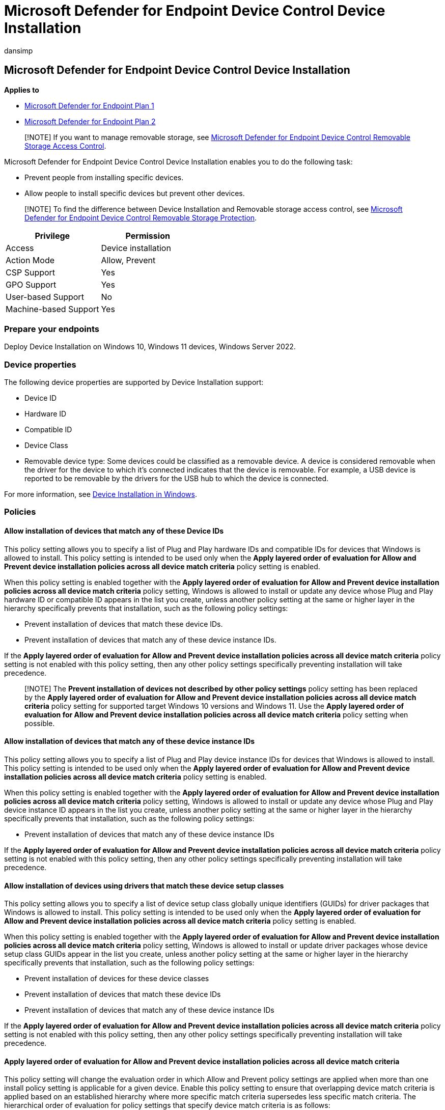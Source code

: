 = Microsoft Defender for Endpoint Device Control Device Installation
:audience: ITPro
:author: dansimp
:description: This topic provides a walk through about Microsoft Defender for Endpoint Device Control Device Installation
:manager: dansimp
:ms.author: dansimp
:ms.collection: M365-security-compliance
:ms.date: 08/11/2022
:ms.localizationpriority: medium
:ms.mktglfcycl: deploy
:ms.pagetype: security
:ms.service: microsoft-365-security
:ms.sitesec: library
:ms.subservice: mde
:ms.topic: conceptual
:search.appverid: met150

== Microsoft Defender for Endpoint Device Control Device Installation

*Applies to*

* https://go.microsoft.com/fwlink/p/?linkid=2154037[Microsoft Defender for Endpoint Plan 1]
* https://go.microsoft.com/fwlink/p/?linkid=2154037[Microsoft Defender for Endpoint Plan 2]

____
[!NOTE] If you want to manage removable storage, see link:/microsoft-365/security/defender-endpoint/device-control-removable-storage-access-control[Microsoft Defender for Endpoint Device Control Removable Storage Access Control].
____

Microsoft Defender for Endpoint Device Control Device Installation enables you to do the following task:

* Prevent people from installing specific devices.
* Allow people to install specific devices but prevent other devices.

____
[!NOTE] To find the difference between Device Installation and Removable storage access control, see link:/microsoft-365/security/defender-endpoint/device-control-removable-storage-protection?view=o365-worldwide&preserve-view=true[Microsoft Defender for Endpoint Device Control Removable Storage Protection].
____

|===
| Privilege | Permission

| Access
| Device installation

| Action Mode
| Allow, Prevent

| CSP Support
| Yes

| GPO Support
| Yes

| User-based Support
| No

| Machine-based Support
| Yes
|===

=== Prepare your endpoints

Deploy Device Installation on Windows 10, Windows 11 devices, Windows Server 2022.

=== Device properties

The following device properties are supported by Device Installation support:

* Device ID
* Hardware ID
* Compatible ID
* Device Class
* Removable device type: Some devices could be classified as a removable device.
A device is considered removable when the driver for the device to which it's connected indicates that the device is removable.
For example, a USB device is reported to be removable by the drivers for the USB hub to which the device is connected.

For more information, see link:/windows/client-management/manage-device-installation-with-group-policy[Device Installation in Windows].

=== Policies

==== Allow installation of devices that match any of these Device IDs

This policy setting allows you to specify a list of Plug and Play hardware IDs and compatible IDs for devices that Windows is allowed to install.
This policy setting is intended to be used only when the *Apply layered order of evaluation for Allow and Prevent device installation policies across all device match criteria* policy setting is enabled.

When this policy setting is enabled together with the *Apply layered order of evaluation for Allow and Prevent device installation policies across all device match criteria* policy setting, Windows is allowed to install or update any device whose Plug and Play hardware ID or compatible ID appears in the list you create, unless another policy setting at the same or higher layer in the hierarchy specifically prevents that installation, such as the following policy settings:

* Prevent installation of devices that match these device IDs.
* Prevent installation of devices that match any of these device instance IDs.

If the *Apply layered order of evaluation for Allow and Prevent device installation policies across all device match criteria* policy setting is not enabled with this policy setting, then any other policy settings specifically preventing installation will take precedence.

____
[!NOTE] The *Prevent installation of devices not described by other policy settings* policy setting has been replaced by the *Apply layered order of evaluation for Allow and Prevent device installation policies across all device match criteria* policy setting for supported target Windows 10 versions and Windows 11.
Use the *Apply layered order of evaluation for Allow and Prevent device installation policies across all device match criteria* policy setting when possible.
____

==== Allow installation of devices that match any of these device instance IDs

This policy setting allows you to specify a list of Plug and Play device instance IDs for devices that Windows is allowed to install.
This policy setting is intended to be used only when the *Apply layered order of evaluation for Allow and Prevent device installation policies across all device match criteria* policy setting is enabled.

When this policy setting is enabled together with the *Apply layered order of evaluation for Allow and Prevent device installation policies across all device match criteria* policy setting, Windows is allowed to install or update any device whose Plug and Play device instance ID appears in the list you create, unless another policy setting at the same or higher layer in the hierarchy specifically prevents that installation, such as the following policy settings:

* Prevent installation of devices that match any of these device instance IDs

If the *Apply layered order of evaluation for Allow and Prevent device installation policies across all device match criteria* policy setting is not enabled with this policy setting, then any other policy settings specifically preventing installation will take precedence.

==== Allow installation of devices using drivers that match these device setup classes

This policy setting allows you to specify a list of device setup class globally unique identifiers (GUIDs) for driver packages that Windows is allowed to install.
This policy setting is intended to be used only when the *Apply layered order of evaluation for Allow and Prevent device installation policies across all device match criteria* policy setting is enabled.

When this policy setting is enabled together with the *Apply layered order of evaluation for Allow and Prevent device installation policies across all device match criteria* policy setting, Windows is allowed to install or update driver packages whose device setup class GUIDs appear in the list you create, unless another policy setting at the same or higher layer in the hierarchy specifically prevents that installation, such as the following policy settings:

* Prevent installation of devices for these device classes
* Prevent installation of devices that match these device IDs
* Prevent installation of devices that match any of these device instance IDs

If the *Apply layered order of evaluation for Allow and Prevent device installation policies across all device match criteria* policy setting is not enabled with this policy setting, then any other policy settings specifically preventing installation will take precedence.

==== Apply layered order of evaluation for Allow and Prevent device installation policies across all device match criteria

This policy setting will change the evaluation order in which Allow and Prevent policy settings are applied when more than one install policy setting is applicable for a given device.
Enable this policy setting to ensure that overlapping device match criteria is applied based on an established hierarchy where more specific match criteria supersedes less specific match criteria.
The hierarchical order of evaluation for policy settings that specify device match criteria is as follows:

*Device instance IDs* > *Device IDs* > *Device setup class* > *Removable devices*

===== Device instance IDs

. Prevent installation of devices using drivers that match these device instance IDs.
. Allow installation of devices using drivers that match these device instance IDs.

===== Device IDs

. Prevent installation of devices using drivers that match these device IDs.
. Allow installation of devices using drivers that match these device IDs.

===== Device setup class

. Prevent installation of devices using drivers that match these device setup classes.
. Allow installation of devices using drivers that match these device setup classes.

===== Removable devices

Prevent installation of removable devices

____
[!NOTE] This policy setting provides more granular control than the *Prevent installation of devices not described by other policy settings* policy setting.
If these conflicting policy settings are enabled at the same time, the *Apply layered order of evaluation for Allow and Prevent device installation policies across all device match criteria* policy setting will be enabled and the other policy setting will be ignored.
____

==== Prevent installation of devices that match any of these device IDs

This policy setting allows you to specify a list of Plug and Play hardware IDs and compatible IDs for devices that Windows is prevented from installing.
By default, this policy setting takes precedence over any other policy setting that allows Windows to install a device.

____
[!NOTE] To enable the *Allow installation of devices that match any of these device instance IDs* policy setting to supersede this policy setting for applicable devices, enable the *Apply layered order of evaluation for Allow and Prevent device installation policies across all device match criteria* policy setting.
____

If you enable this policy setting, Windows is prevented from installing a device whose hardware ID or compatible ID appears in the list you create.
If you enable this policy setting on a remote desktop server, the policy setting affects redirection of the specified devices from a remote desktop client to the remote desktop server.

If you disable or don't configure this policy setting, devices can be installed and updated as allowed or prevented by other policy settings.

==== Prevent installation of devices that match any of these device instance IDs

This policy setting allows you to specify a list of Plug and Play device instance IDs for devices that Windows is prevented from installing.
This policy setting takes precedence over any other policy setting that allows Windows to install a device.

If you enable this policy setting, Windows is prevented from installing a device whose device instance ID appears in the list you create.
If you enable this policy setting on a remote desktop server, the policy setting affects redirection of the specified devices from a remote desktop client to the remote desktop server.

If you disable or don't configure this policy setting, devices can be installed and updated as allowed or prevented by other policy settings.

==== Prevent installation of devices using drivers that match these device setup classes

This policy setting allows you to specify a list of device setup class globally unique identifiers (GUIDs) for driver packages that Windows is prevented from installing.
By default, this policy setting takes precedence over any other policy setting that allows Windows to install a device.

____
[!NOTE] To enable the *Allow installation of devices that match any of these device IDs* and *Allow installation of devices that match any of these device instance IDs* policy settings to supersede this policy setting for applicable devices, enable the *Apply layered order of evaluation for Allow and Prevent device installation policies across all device match criteria* policy setting.
____

If you enable this policy setting, Windows is prevented from installing or updating driver packages whose device setup class GUIDs appear in the list you create.
If you enable this policy setting on a remote desktop server, the policy setting affects redirection of the specified devices from a remote desktop client to the remote desktop server.

If you disable or don't configure this policy setting, Windows can install and update devices as allowed or prevented by other policy settings.

==== Prevent installation of removable devices

This policy setting allows you to prevent Windows from installing removable devices.
A device is considered removable when the driver for the device to which it's connected indicates that the device is removable.
For example, a Universal Serial Bus (USB) device is reported to be removable by the drivers for the USB hub to which the device is connected.
By default, this policy setting takes precedence over any other policy setting that allows Windows to install a device.

____
[!NOTE] To enable the *Allow installation of devices using drivers that match these device setup classes*, *Allow installation of devices that match any of these device IDs*, and *Allow installation of devices that match any of these device instance IDs* policy settings to supersede this policy setting for applicable devices, enable the *Apply layered order of evaluation for Allow and Prevent device installation policies across all device match criteria* policy setting.
____

If you enable this policy setting, Windows is prevented from installing removable devices and existing removable devices cannot have their drivers updated.
If you enable this policy setting on a remote desktop server, the policy setting affects redirection of removable devices from a remote desktop client to the remote desktop server.

If you disable or don't configure this policy setting, Windows can install and update driver packages for removable devices as allowed or prevented by other policy settings.

=== Common Removable Storage Access Control scenarios

To help familiarize you with Microsoft Defender for Endpoint Removable Storage Access Control, we have put together some common scenarios for you to follow.

==== Scenario 1: Prevent installation of all USB devices while allowing an installation of only an authorized USB thumb-drive

For this scenario, following policies will be used:

* Prevent installation of devices using drivers that match these device setup classes.
* Apply layered order of evaluation for Allow and Prevent device installation policies across all device match criteria.
* Allow installation of devices that match any of these device instance IDs or Allow installation of devices that match any of these device IDs.

===== Deploying and managing policy via Intune

The Device installation feature allows you to apply policy through Intune to device.

===== Licensing

Before you get started with Device installation, you should confirm your https://www.microsoft.com/en-in/microsoft-365/compare-microsoft-365-enterprise-plans?rtc=2[Microsoft 365 subscription].
To access and use Device installation, you must have Microsoft 365 E3.

===== Permission

For Policy deployment in Intune, the account must have permissions to create, edit, update, or delete device configuration profiles.
You can create custom roles or use any of the built-in roles with these permissions:

* Policy and profile Manager role
* Or custom role with Create/Edit/Update/Read/Delete/View Reports permissions turned on for Device Configuration profiles
* Or Global admin

===== Deploying policy

In Microsoft Endpoint Manager https://endpoint.microsoft.com/

. Configure *Prevent installation of devices using drivers that match these device setup classes*.
+
Open *Endpoint security* > *Attack surface reduction* > *Create Policy* > *Platform: Windows 10 (and later) & Profile: Device control*.
+
:::image type="content" source="../../media/devicepolicy-editprofile.png" alt-text="The Edit profile page" lightbox="../../media/devicepolicy-editprofile.png":::

. Plug in a USB, device and you will see following error message:
+
:::image type="content" source="../../media/devicepolicy-errormsg.png" alt-text="The error message" lightbox="../../media/devicepolicy-errormsg.png":::

. Enable *Apply layered order of evaluation for Allow and Prevent device installation policies across all device match criteria*.
+
*only support OMA-URI for now*: *Devices* > *Configuration profiles* > *Create profile* > *Platform: Windows 10 (and later) & Profile: Custom*
+
:::image type="content" source="../../media/devicepolicy-editrow.png" alt-text="The Edit Row page" lightbox="../../media/devicepolicy-editrow.png":::

. Enable and add allowed USB Instance ID -- *Allow installation of devices that match any of these device IDs*.
+
Update the Device control profile from step 1.
+
:::image type="content" source="../../media/devicepolicy-devicecontrol.png" alt-text="An identifier in the Device Control page" lightbox="../../media/devicepolicy-devicecontrol.png":::
+
We added `+PCI\CC_0C03;
PCI\CC_0C0330;
PCI\VEN_8086;
PNP0CA1;
PNP0CA1&HOST;
USB\ROOT_HUB30;
USB\ROOT_HUB20;
USB\USB20_HUB+` as shown in the preceding image because it's not enough to enable only a single hardware ID to enable a single USB thumb-drive.
You must ensure all the USB devices that preceding the target one aren't blocked (allowed) as well.
You can open Device Manager and change the view to *Devices by connections* to see the way devices are installed in the PnP tree.
In this case, the following devices must allowed so the target USB thumb-drive could be allowed as well:

 ** "Intel(R) USB 3.0 eXtensible Host Controller -- 1.0 (Microsoft)" \-> PCI\CC_0C03
 ** "USB Root Hub (USB 3.0)" \-> USB\ROOT_HUB30
 ** "Generic USB Hub" \-> USB\USB20_HUB

+
:::image type="content" source="../../media/devicepolicy-devicemgr.png" alt-text="The View menu item in the Device Manager page" lightbox="../../media/devicepolicy-devicemgr.png":::
+
____
[!NOTE] Some devices in the system have several layers of connectivity to define their installation on the system.
USB thumb drives are such devices.
Thus, when looking to either block or allow them on a system, it's important to understand the path of connectivity for each device.
There are several generic device IDs that are commonly used in systems and could provide a good start to build an "Allow list" in such cases.
The following is one example (it is not always the same for all USBs;
you need to understand the PnP tree of the device you want to manage through the Device Manager):

`PCI\CC_0C03;
PCI\CC_0C0330;
PCI\VEN_8086;
PNP0CA1;
PNP0CA1&HOST (for Host Controllers)/ USB\ROOT_HUB30;
USB\ROOT_HUB20 (for USB Root Hubs)/ USB\USB20_HUB (for Generic USB Hubs)/`

Specifically for desktop machines, it's important to list all the USB devices that your keyboards and mice are connected through in the above list.
Failing to do so could block a user from accessing its machine through HID devices.

Different PC manufacturers sometimes have different ways to nest USB devices in the PnP tree, but in general this is how it's done.
____

. Plug in the allowed USB again.
You'll see that it's now allowed and available.
+
:::image type="content" source="../../media/devicepolicy-removedrive.png" alt-text="The Remove drive details page" lightbox="../../media/devicepolicy-removedrive.png":::

===== Deploying and managing policy via Group Policy

The Device installation feature allows you to apply policy through Group Policy.

===== Deploying policy

See link:/windows/client-management/manage-device-installation-with-group-policy[Manage Device Installation with Group Policy (Windows 10) - Windows Client].

=== View Device Control Removable Storage Access Control data in Microsoft Defender for Endpoint

The https://sip.security.microsoft.com/homepage[Microsoft 365 Defender portal] shows removable storage blocked by the Device Control Device Installation.

[,kusto]
----
//events triggered by Device Installation policies
DeviceEvents
| where ActionType == "PnpDeviceBlocked" or ActionType == "PnpDeviceAllowed"
| extend parsed=parse_json(AdditionalFields)
| extend MediaClassGuid = tostring(parsed.ClassGuid)
| extend MediaInstanceId = tostring(parsed.DeviceInstanceId)
| extend MediaDeviceId = tostring(parsed.MatchingDeviceId)
| project Timestamp , DeviceId, DeviceName, ActionType, MediaClassGuid, MediaDeviceId, MediaInstanceId, AdditionalFields
| order by Timestamp desc
----

:::image type="content" source="../../media/block-removable-storage2.png" alt-text="The Block storage" lightbox="../../media/block-removable-storage2.png":::

=== Frequently asked questions

==== How do I confirm that a device gets a deployed policy?

You can use following query to get antimalware client version on the Microsoft 365 Defender portal (https://security.microsoft.com):

[,kusto]
----
//check whether the Device installation policy has been deployed to the target machine, event only when modification happens
DeviceRegistryEvents
| where RegistryKey contains "HKEY_LOCAL_MACHINE\\SOFTWARE\\Policies\\Microsoft\\Windows\\DeviceInstall\\"
| order by Timestamp desc
----

=== Why doesn't the Allow policy work?

It is not enough to enable only a single hardware ID to enable a single USB thumb-drive.
Ensure that all the USB devices that precede the target one aren't blocked (allowed) as well.

:::image type="content" source="../../media/devicemgrscrnshot.png" alt-text="The Device install faq" lightbox="../../media/devicemgrscrnshot.png":::
